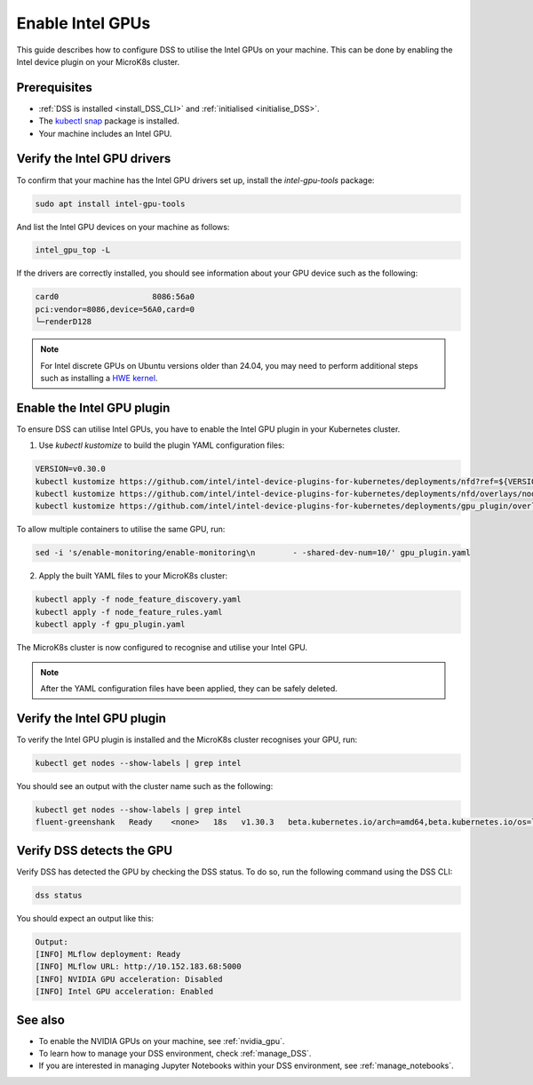 .. _enable_intel_gpu:

Enable Intel GPUs
=============================

This guide describes how to configure DSS to utilise the Intel GPUs on your machine. This can be done by enabling the Intel device plugin on your MicroK8s cluster.

Prerequisites
-------------

* :ref:`DSS is installed <install_DSS_CLI>` and :ref:`initialised <initialise_DSS>`.
* The `kubectl snap <https://snapcraft.io/kubectl>`_ package is installed.
* Your machine includes an Intel GPU.
  
Verify the Intel GPU drivers
----------------------------------------------------------

To confirm that your machine has the Intel GPU drivers set up, install the `intel-gpu-tools` package:

.. code-block:: bash

   sudo apt install intel-gpu-tools

And list the Intel GPU devices on your machine as follows:

.. code-block:: bash

   intel_gpu_top -L

If the drivers are correctly installed, you should see information about your GPU device such as the following:

.. code-block::

   card0                    8086:56a0
   pci:vendor=8086,device=56A0,card=0
   └─renderD128 

.. note::
   For Intel discrete GPUs on Ubuntu versions older than 24.04, you may need to perform additional steps such as installing a `HWE kernel <https://ubuntu.com/kernel/lifecycle>`_. 

Enable the Intel GPU plugin 
------------------------------------------------------

To ensure DSS can utilise Intel GPUs, you have to enable the Intel GPU plugin in your Kubernetes cluster.

1. Use `kubectl kustomize` to build the plugin YAML configuration files:

.. code-block:: bash

  VERSION=v0.30.0
  kubectl kustomize https://github.com/intel/intel-device-plugins-for-kubernetes/deployments/nfd?ref=${VERSION} > node_feature_discovery.yaml
  kubectl kustomize https://github.com/intel/intel-device-plugins-for-kubernetes/deployments/nfd/overlays/node-feature-rules?ref=${VERSION} > node_feature_rules.yaml
  kubectl kustomize https://github.com/intel/intel-device-plugins-for-kubernetes/deployments/gpu_plugin/overlays/nfd_labeled_nodes?ref=${VERSION} > gpu_plugin.yaml

To allow multiple containers to utilise the same GPU, run:

.. code-block:: bash
                
  sed -i 's/enable-monitoring/enable-monitoring\n        - -shared-dev-num=10/' gpu_plugin.yaml

2. Apply the built YAML files to your MicroK8s cluster:

.. code-block:: bash
                
  kubectl apply -f node_feature_discovery.yaml
  kubectl apply -f node_feature_rules.yaml
  kubectl apply -f gpu_plugin.yaml

The MicroK8s cluster is now configured to recognise and utilise your Intel GPU.

.. note::
 After the YAML configuration files have been applied, they can be safely deleted.

Verify the Intel GPU plugin
-------------------------------------------------
To verify the Intel GPU plugin is installed and the MicroK8s cluster recognises your GPU, run:

.. code-block:: bash

   kubectl get nodes --show-labels | grep intel

You should see an output with the cluster name such as the following:

.. code-block:: bash

   kubectl get nodes --show-labels | grep intel
   fluent-greenshank   Ready    <none>   18s   v1.30.3   beta.kubernetes.io/arch=amd64,beta.kubernetes.io/os=linux,intel.feature.node.kubernetes.io/gpu=true

Verify DSS detects the GPU
----------------------------------

Verify DSS has detected the GPU by checking the DSS status. To do so, run the following command using the DSS CLI: 

.. code-block:: bash

  dss status

You should expect an output like this:

.. code-block:: bash
                
  Output:
  [INFO] MLflow deployment: Ready
  [INFO] MLflow URL: http://10.152.183.68:5000
  [INFO] NVIDIA GPU acceleration: Disabled
  [INFO] Intel GPU acceleration: Enabled

See also
--------

* To enable the NVIDIA GPUs on your machine, see :ref:`nvidia_gpu`.
* To learn how to manage your DSS environment, check :ref:`manage_DSS`.
* If you are interested in managing Jupyter Notebooks within your DSS environment, see :ref:`manage_notebooks`.
